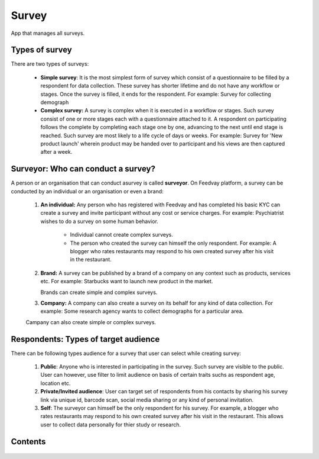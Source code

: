 Survey
======

App that manages all surveys.


Types of survey
---------------
There are two types of surveys:

       - **Simple survey**: It is the most simplest form of survey which consist of a questionnaire
         to be filled by a respondent for data collection. These survey has shorter lifetime and
         do not have any workflow or stages. Once the survey is filled, it ends for the respondent.
         For example: Survey for collecting demograph

       - **Complex survey:** A survey is complex when it is executed in a workflow or stages. Such
         survey consist of one or more stages each with a questionnaire attached to it. A respondent
         on participating follows the complete by completing each stage one by one, advancing to the next
         until end stage is reached. Such survey are most likely to a life cycle of days or weeks.
         For example: Survey for 'New product launch' wherein product may be handed over to participant
         and his views are then captured after a week.


Surveyor: Who can conduct a survey?
-----------------------------------
A person or an organisation that can conduct asurvey is called **surveyor**. On Feedvay platform,
a survey can be conducted by an individual or an organisation or even a brand:

       1. **An individual:** Any person who has registered with Feedvay and has completed his basic KYC
          can create a survey and invite participant without any cost or service charges.
          For example: Psychiatrist wishes to do a survey on some human behavior.

            - Individual cannot create complex surveys.
            - The person who created the survey can himself the only respondent.
              For example: A blogger who rates restaurants may respond to his own created survey after
              his visit in the restaurant.

       2. **Brand:** A survey can be published by a brand of a company on any context such as products,
          services etc. For example: Starbucks want to launch new product in the market.

          Brands can create simple and complex surveys.

       3. **Company:** A company can also create a survey on its behalf for any kind of data collection.
          For example: Some research agency wants to collect demographs for a particular area.

       Campany can also create simple or complex surveys.


Respondents: Types of target audience
-------------------------------------
There can be following types audience for a survey that user can select while creating survey:

    1. **Public**: Anyone who is interested in participating in the survey. Such survey are visible to
       the public.
       User can however, use filter to limit audience on basis of certain traits suchs as respondent age, location etc.

    2. **Private/Invited audience**: User can target set of respondents from his contacts by sharing his survey
       link via unique id, barcode scan, social media sharing or any kind of personal invitation.

    3. **Self**: The surveyor can himself be the only respondent for his survey. For example, a blogger who rates
       restaurants may respond to his own created survey after his visit in the restaurant. This allows user
       to collect data personally for thier study or research.



Contents
--------

    .. toctree::
       :maxdepth: 2
       :titlesonly:

       models
       decorators
       forms
       views

